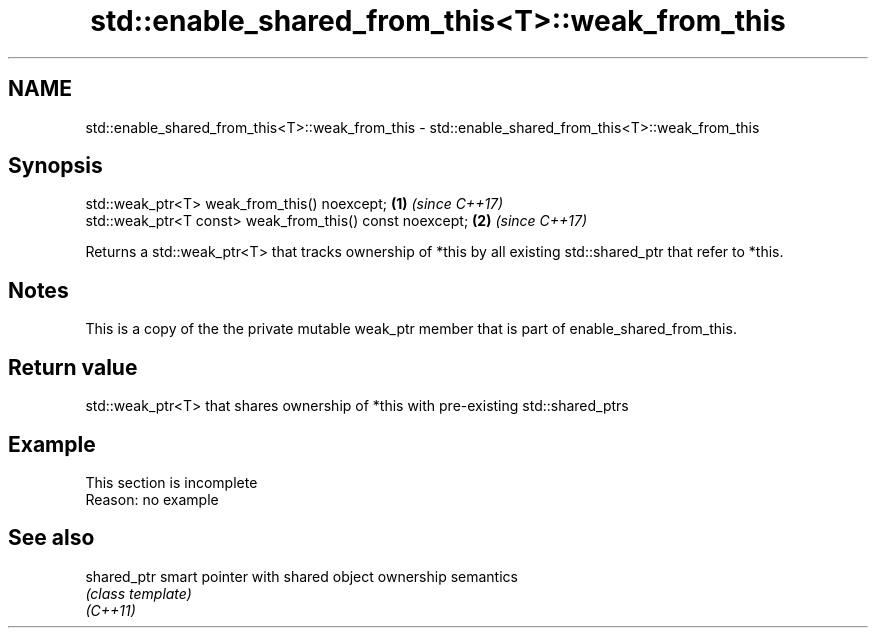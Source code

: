 .TH std::enable_shared_from_this<T>::weak_from_this 3 "2020.03.24" "http://cppreference.com" "C++ Standard Libary"
.SH NAME
std::enable_shared_from_this<T>::weak_from_this \- std::enable_shared_from_this<T>::weak_from_this

.SH Synopsis

  std::weak_ptr<T> weak_from_this() noexcept;             \fB(1)\fP \fI(since C++17)\fP
  std::weak_ptr<T const> weak_from_this() const noexcept; \fB(2)\fP \fI(since C++17)\fP

  Returns a std::weak_ptr<T> that tracks ownership of *this by all existing std::shared_ptr that refer to *this.

.SH Notes

  This is a copy of the the private mutable weak_ptr member that is part of enable_shared_from_this.

.SH Return value

  std::weak_ptr<T> that shares ownership of *this with pre-existing std::shared_ptrs

.SH Example


   This section is incomplete
   Reason: no example


.SH See also



  shared_ptr smart pointer with shared object ownership semantics
             \fI(class template)\fP
  \fI(C++11)\fP




